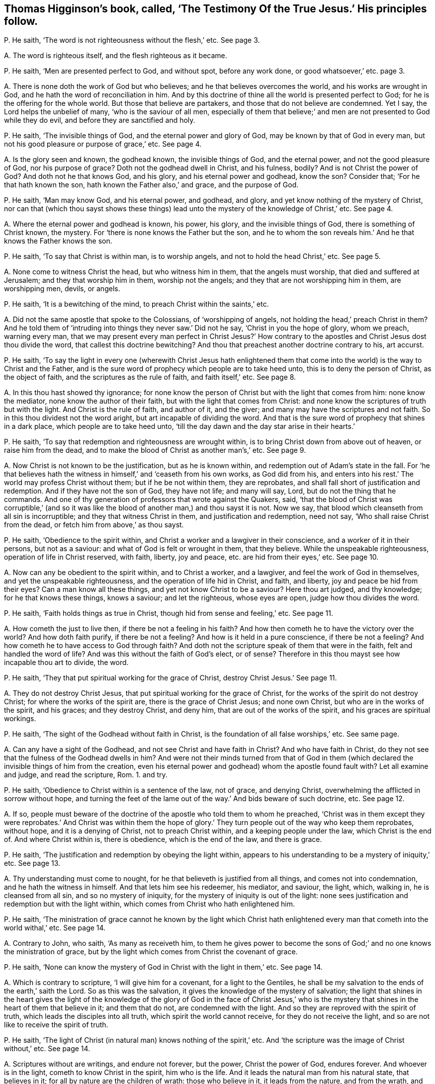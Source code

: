 [#ch-19.style-blurb, short="The Testimony of the True Jesus"]
== Thomas Higginson`'s book, called, '`The Testimony Of the True Jesus.`' His principles follow.

[.discourse-part]
P+++.+++ He saith, '`The word is not righteousness without the flesh,`' etc.
See page 3.

[.discourse-part]
A+++.+++ The word is righteous itself, and the flesh righteous as it became.

[.discourse-part]
P+++.+++ He saith, '`Men are presented perfect to God, and without spot, before any work done,
or good whatsoever,`' etc. page 3.

[.discourse-part]
A+++.+++ There is none doth the work of God but who believes;
and he that believes overcomes the world, and his works are wrought in God,
and he hath the word of reconciliation in him.
And by this doctrine of thine all the world is presented perfect to God;
for he is the offering for the whole world.
But those that believe are partakers, and those that do not believe are condemned.
Yet I say, the Lord helps the unbelief of many, '`who is the saviour of all men,
especially of them that believe;`' and men are not presented to God while they do evil,
and before they are sanctified and holy.

[.discourse-part]
P+++.+++ He saith, '`The invisible things of God, and the eternal power and glory of God,
may be known by that of God in every man,
but not his good pleasure or purpose of grace,`' etc.
See page 4.

[.discourse-part]
A+++.+++ Is the glory seen and known, the godhead known, the invisible things of God,
and the eternal power, and not the good pleasure of God, nor his purpose of grace?
Doth not the godhead dwell in Christ, and his fulness, bodily?
And is not Christ the power of God?
And doth not he that knows God, and his glory, and his eternal power and godhead,
know the son?
Consider that; '`For he that hath known the son, hath known the Father also,`' and grace,
and the purpose of God.

[.discourse-part]
P+++.+++ He saith, '`Man may know God, and his eternal power, and godhead, and glory,
and yet know nothing of the mystery of Christ,
nor can that (which thou sayst shows these things) lead
unto the mystery of the knowledge of Christ,`' etc.
See page 4.

[.discourse-part]
A+++.+++ Where the eternal power and godhead is known, his power, his glory,
and the invisible things of God, there is something of Christ known, the mystery.
For '`there is none knows the Father but the son,
and he to whom the son reveals him.`' And he that knows the Father knows the son.

[.discourse-part]
P+++.+++ He saith, '`To say that Christ is within man, is to worship angels,
and not to hold the head Christ,`' etc.
See page 5.

[.discourse-part]
A+++.+++ None come to witness Christ the head, but who witness him in them,
that the angels must worship, that died and suffered at Jerusalem;
and they that worship him in them, worship not the angels;
and they that are not worshipping him in them, are worshipping men, devils, or angels.

[.discourse-part]
P+++.+++ He saith, '`It is a bewitching of the mind, to preach Christ within the saints,`' etc.

[.discourse-part]
A+++.+++ Did not the same apostle that spoke to the Colossians, of '`worshipping of angels,
not holding the head,`' preach Christ in them?
And he told them of '`intruding into things they never saw.`' Did not he say,
'`Christ in you the hope of glory, whom we preach, warning every man,
that we may present every man perfect in Christ Jesus?`' How contrary
to the apostles and Christ Jesus dost thou divide the word,
that callest this doctrine bewitching?
And thou that preachest another doctrine contrary to his, art accurst.

[.discourse-part]
P+++.+++ He saith,
'`To say the light in every one (wherewith Christ Jesus hath enlightened
them that come into the world) is the way to Christ and the Father,
and is the sure word of prophecy which people are to take heed unto,
this is to deny the person of Christ, as the object of faith,
and the scriptures as the rule of faith, and faith itself,`' etc.
See page 8.

[.discourse-part]
A+++.+++ In this thou hast showed thy ignorance;
for none know the person of Christ but with the light that comes from him:
none know the mediator, none know the author of their faith,
but with the light that comes from Christ:
and none know the scriptures of truth but with the light.
And Christ is the rule of faith, and author of it, and the giver;
and many may have the scriptures and not faith.
So in this thou dividest not the word aright, but art incapable of dividing the word.
And that is the sure word of prophecy that shines in a dark place,
which people are to take heed unto,
'`till the day dawn and the day star arise in their hearts.`'

[.discourse-part]
P+++.+++ He saith, '`To say that redemption and righteousness are wrought within,
is to bring Christ down from above out of heaven, or raise him from the dead,
and to make the blood of Christ as another man`'s,`' etc.
See page 9.

[.discourse-part]
A+++.+++ Now Christ is not known to be the justification, but as he is known within,
and redemption out of Adam`'s state in the fall.
For '`he that believes hath the witness in himself,`' and '`ceaseth from his own works,
as God did from his,
and enters into his rest.`' The world may profess Christ without them;
but if he be not within them, they are reprobates,
and shall fall short of justification and redemption.
And if they have not the son of God, they have not life; and many will say, Lord,
but do not the thing that he commands.
And one of thy generation of professors that wrote against the Quakers, said,
'`that the blood of Christ was corruptible,`' (and so it was like
the blood of another man,) and thou sayst it is not.
Now we say, that blood which cleanseth from all sin is incorruptible;
and they that witness Christ in them, and justification and redemption, need not say,
'`Who shall raise Christ from the dead, or fetch him from above,`' as thou sayst.

[.discourse-part]
P+++.+++ He saith, '`Obedience to the spirit within,
and Christ a worker and a lawgiver in their conscience,
and a worker of it in their persons, but not as a saviour:
and what of God is felt or wrought in them, that they believe.
While the unspeakable righteousness, operation of life in Christ reserved, with faith,
liberty, joy and peace, etc. are hid from their eyes,`' etc.
See page 10.

[.discourse-part]
A+++.+++ Now can any be obedient to the spirit within, and to Christ a worker, and a lawgiver,
and feel the work of God in themselves, and yet the unspeakable righteousness,
and the operation of life hid in Christ, and faith, and liberty,
joy and peace be hid from their eyes?
Can a man know all these things, and yet not know Christ to be a saviour?
Here thou art judged, and thy knowledge; for he that knows these things, knows a saviour;
and let the righteous, whose eyes are open, judge how thou divides the word.

[.discourse-part]
P+++.+++ He saith, '`Faith holds things as true in Christ,
though hid from sense and feeling,`' etc.
See page 11.

[.discourse-part]
A+++.+++ How cometh the just to live then, if there be not a feeling in his faith?
And how then cometh he to have the victory over the world?
And how doth faith purify, if there be not a feeling?
And how is it held in a pure conscience, if there be not a feeling?
And how cometh he to have access to God through faith?
And doth not the scripture speak of them that were in the faith,
felt and handled the word of life?
And was this without the faith of God`'s elect, or of sense?
Therefore in this thou mayst see how incapable thou art to divide, the word.

[.discourse-part]
P+++.+++ He saith, '`They that put spiritual working for the grace of Christ,
destroy Christ Jesus.`' See page 11.

[.discourse-part]
A+++.+++ They do not destroy Christ Jesus, that put spiritual working for the grace of Christ,
for the works of the spirit do not destroy Christ; for where the works of the spirit are,
there is the grace of Christ Jesus; and none own Christ,
but who are in the works of the spirit, and his graces; and they destroy Christ,
and deny him, that are out of the works of the spirit,
and his graces are spiritual workings.

[.discourse-part]
P+++.+++ He saith, '`The sight of the Godhead without faith in Christ,
is the foundation of all false worships,`' etc.
See same page.

[.discourse-part]
A+++.+++ Can any have a sight of the Godhead, and not see Christ and have faith in Christ?
And who have faith in Christ,
do they not see that the fulness of the Godhead dwells in him?
And were not their minds turned from that of God in them
(which declared the invisible things of him from the creation,
even his eternal power and godhead) whom the apostle found fault with?
Let all examine and judge, and read the scripture, Rom. 1. and try.

[.discourse-part]
P+++.+++ He saith, '`Obedience to Christ within is a sentence of the law, not of grace,
and denying Christ, overwhelming the afflicted in sorrow without hope,
and turning the feet of the lame out of the way.`' And bids beware of such doctrine, etc.
See page 12.

[.discourse-part]
A+++.+++ If so,
people must beware of the doctrine of the apostle who told them to whom he preached,
'`Christ was in them except they were reprobates.`' And Christ was within them
the hope of glory.`' They turn people out of the way who keep them reprobates,
without hope, and it is a denying of Christ, not to preach Christ within,
and a keeping people under the law, which Christ is the end of.
And where Christ within is, there is obedience, which is the end of the law,
and there is grace.

[.discourse-part]
P+++.+++ He saith, '`The justification and redemption by obeying the light within,
appears to his understanding to be a mystery of iniquity,`' etc.
See page 13.

[.discourse-part]
A+++.+++ Thy understanding must come to nought,
for he that believeth is justified from all things, and comes not into condemnation,
and he hath the witness in himself.
And that lets him see his redeemer, his mediator, and saviour, the light, which,
walking in, he is cleansed from all sin, and so no mystery of iniquity,
for the mystery of iniquity is out of the light:
none sees justification and redemption but with the light within,
which comes from Christ who hath enlightened him.

[.discourse-part]
P+++.+++ He saith,
'`The ministration of grace cannot he known by the light which Christ
hath enlightened every man that cometh into the world withal,`' etc.
See page 14.

[.discourse-part]
A+++.+++ Contrary to John, who saith, '`As many as receiveth him,
to them he gives power to become the sons of God;`'
and no one knows the ministration of grace,
but by the light which comes from Christ the covenant of grace.

[.discourse-part]
P+++.+++ He saith, '`None can know the mystery of God in Christ with the light in them,`' etc.
See page 14.

[.discourse-part]
A+++.+++ Which is contrary to scripture, '`I will give him for a covenant,
for a light to the Gentiles,
he shall be my salvation to the ends of the earth,`' saith the Lord.
So as this was the salvation, it gives the knowledge of the mystery of salvation;
the light that shines in the heart gives the light of the knowledge
of the glory of God in the face of Christ Jesus,`' who is the mystery
that shines in the heart of them that believe in it;
and them that do not, are condemned with the light.
And so they are reproved with the spirit of truth,
which leads the disciples into all truth, which spirit the world cannot receive,
for they do not receive the light, and so are not like to receive the spirit of truth.

[.discourse-part]
P+++.+++ He saith, '`The light of Christ (in natural man) knows nothing of the spirit,`' etc.
And '`the scripture was the image of Christ without,`' etc.
See page 14.

[.discourse-part]
A+++.+++ Scriptures without are writings, and endure not forever, but the power,
Christ the power of God, endures forever.
And whoever is in the light, cometh to know Christ in the spirit, him who is the life.
And it leads the natural man from his natural state, that believes in it;
for all by nature are the children of wrath: those who believe in it,
it leads from the nature, and from the wrath,
and these are made free from the wrath to come;
and they that believe not in the light are reproved by the spirit,
and that which reproves them is manifest to them, and so they know it.

[.discourse-part]
P+++.+++ He saith,
'`To affirm the light in the conscience (which we say is
the light of Christ) to be the way or guide to Christ,
whereto only we should attend, is a darksome, fleshly,
and most legal principle,`' and calls it '`the grave wherein Christ is buried,`' etc.
See page 15.

[.discourse-part]
A+++.+++ This is contrary to Christ`'s doctrine, who saith,
'`He that believes in the light shall not walk in darkness,
but have the light of life.`' And he that does believe in the light,
hath entered into his rest and come to the sabbath, out of the grave, out of the legal,
and out of the fleshly, and out of condemnation.
And none come to the son Christ, but they who come to the light which comes from him,
who hath enlightened them with it.

[.discourse-part]
P+++.+++ And again he saith, '`To say the light in every man is Christ the redeemer,
is a two-fold error,`' etc.
See same page.

[.discourse-part]
A+++.+++ Contrary to John, who saith,
'`This is the true light which doth enlighten every man
that cometh into the world.`' And '`he was in the world,
and the world knew him not.`' So he shows himself to be one of the stock of the world,
that know not him that was and is in them, the light of the world.
He that believeth in the light hath the light of life, and he that receiveth the light,
receiveth Christ the redeemer.
And he that receiveth Christ, receiveth his spirit.
And he that receiveth not the light that he is enlightened withal,
receiveth not his redeemer, but hates him: it is his condemnation,
and he is in the error.

[.discourse-part]
P+++.+++ He saith, '`The light within was not given for righteousness,
neither could it reveal or give life,`' etc.
See page 16.

[.discourse-part]
A+++.+++ Contrary to Christ, who saith,
'`He that believes in the light shall have the light of life.`'
So thou art unskilful in the word and doctrine of Christ;
and Christ within is given for righteousness; who reveals the Father and gives life,
and they that have not Christ the light within, are reprobates.

[.discourse-part]
P+++.+++ He saith,
'`The light within knows nothing of the precious gospel mystery.`' See page 16.

[.discourse-part]
A+++.+++ Contrary to the apostle,
who said the light that shined in their hearts should '`give the knowledge of the glory
of God in the face of Christ Jesus;`' and the light within comes from the mystery,
and is of the mystery itself,
and lets see the precious mystery which none knows but with the light within.
And so the God of the world hath blinded thy mind,
and thou hast showed thyself that thou art of them that hate the light,
and come not to it; for he that comes to it, comes to the mystery,
for the least light of Christ in man is of the mystery, and comes from the mystery.

[.discourse-part]
P+++.+++ He saith, '`It is an error to say Christ came to redeem Israel from the law without,
to establish the work within and law in the conscience,
in obedience unto which men come to be redeemed,`' etc.
See page 16.

[.discourse-part]
A+++.+++ Contrary to the apostle, who preached the redemption,
and established the law in the heart; and Christ is within,
who redeems men from under the law, who is the end of it;
and the word of faith is in the heart; and they that have not this are in the error,
though they may talk of Christ.

[.discourse-part]
P+++.+++ He saith, '`It is the divinity of sophisters,
and a blotting out of the glory of the grace of Christ,
to set forth Christ as a lawgiver, and worker in us,`' etc.
See page 17.

[.discourse-part]
A+++.+++ But I say, none know him as a mediator and a lawgiver, nor an offering,
nor his blood that cleanseth them, but as they know him working in them,
and their divinity is in the sophistry that know
not the glory of the grace of Christ working in them.

[.discourse-part]
P+++.+++ He saith, '`A man shall not see himself dead and buried with Christ,
and raised up with Christ, by any work or obedience to Christ within,`' etc.
See page 18.

[.discourse-part]
A+++.+++ He that believes hath the witness in himself; and there is the work within,
and that is the work of God: and faith is wrought within.
And this is contrary to self, for it gives victory over it, and teacheth to deny self.
So see how thou confounds thyself;
and '`he that believes is past from death to life,`' and '`they
that are dead with Christ seek those things that are from above.`'

[.discourse-part]
P+++.+++ He saith again, '`The light within is the spirit of the world,`' etc.
See page 18.

[.discourse-part]
A+++.+++ Contrary to John`'s doctrine, who saith, '`he was in the world,
and the world knew him not,`' neither do your worldly spirits know him now,
as the world`'s spirit knew him not then; and the world hates the light,
and darkness cannot comprehend it, though it shines in darkness.
And here thou art meddling with things that are too heavy for thee,
and the corner-stone falls atop of thee,
and the light that enlighteneth every one that cometh into the world,
was before the spirit of the world was.

[.discourse-part]
P+++.+++ He saith, '`That they that affirm the light in every man that condemns for sin,
to be Christ the redeemer, have set up an idol,`' etc.
See page 19.

[.discourse-part]
A+++.+++ Doth not Christ say, '`I am the light of the world,`' which is '`the true light,
that lighteth every man that cometh into the world,`' who
is the redeemer and the salvation to the ends of the earth?
And he that receiveth it receiveth Christ.
And is not this it that brings off from all idols?
And are not they setting up idols, that are from the light?
And doth not Christ the light come to condemn sin in the flesh?
And is that the idol?
How dare thou say so!
He was manifest in the flesh, to condemn sin in the flesh; and he saith,
'`I am the light,`' and that is not an idol.

[.discourse-part]
P+++.+++ He saith, '`Christ comes not down in spirit into our persons to redeem,
but to manifest the redemption;`' and saith,
'`he cometh the second time without sin unto salvation,`' etc.
See page 21.

[.discourse-part]
A+++.+++ The apostle bids them '`work out their salvation with
fear and trembling.`' And Christ brings not peace on earth,
but a sword, and judgment, and comes to make blind, who is the redemption,
and makes it manifest by his spirit, and whose light doth condemn him that hates it,
because he will not have that which manifests salvation.
And whosoever knoweth redemption, knoweth it to be manifest in him from Christ.

[.discourse-part]
P+++.+++ He saith, '`They who had the light within, and pierced into the invisible things,
and eternal power and godhead, had but the wisdom of this world,`' etc. page 23.

[.discourse-part]
A+++.+++ And so he would make the light of Christ the wisdom of this world;
which light cometh from Christ the wisdom of God.
The wisdom of the world, cannot pierce into the eternal power and godhead.

[.discourse-part]
P+++.+++ He saith, '`The light within denies all things that God hath done for us in Christ,
which hath no glory, but spreads a veil over,`' etc. page 25.

[.discourse-part]
A+++.+++ None know what God hath done for us, nor see the glory in Christ,
but by the light which comes from him, '`who works all both in us and for us,
according to his good will and pleasure,`' and brings not to deny what God worketh in us.
And they nullify it that are against his light, and are against his glorious person;
for the light that is within lets see his glory.

[.discourse-part]
P+++.+++ He saith, '`Obedience to the light within is another atonement,
and a denying the atonement of Christ,`' and calls
it '`a mystery of iniquity.`' See page 23.

[.discourse-part]
A+++.+++ None know the atonement of Christ but by the light within,
and all are in the mystery of iniquity that are out of the light which cometh from Christ,
the covenant of God to Jews and Gentiles;
and that '`gives them the light of the knowledge of the
glory of God in the face of Christ Jesus.`' Mark! he saith,
the light is that which gives the knowledge;
and the light within doth not set up another atonement;
but they that deny the light within set up another atonement than Christ.

[.discourse-part]
P+++.+++ He saith, '`To obey the law within,`' (which we say is the law of the spirit of life,
which makes free from sin and death,) in this, he saith,
'`we agree with the Papists and Pagans.`' See page 30.

[.discourse-part]
A+++.+++ Now in this thou mayst see where thou art, out of the apostles`' doctrine.
And neither thou, nor the Papists, nor Pagans own us in this,
that we should he made free from the law of sin and death while we are upon the earth.
And here the blood of Jesus is witnessed, and the atonement, and the Father and the son;
and this is all seen with the light within.

[.discourse-part]
P+++.+++ He saith, '`he began by faith to behold the love, joy,
and redemption prepared for him, before any evil or good was done by him,`' etc. page 37.

[.discourse-part]
A+++.+++ Dost not thou say, thou beheld it by faith?
And now is not the work good to behold by faith?
And doth not that give victory over the evil?
And doth not that do good that beholds by faith?
And so what is not of faith is sin.

[.discourse-part]
P+++.+++ He saith, '`He is in heavenly places,
and yet in the shadow of death with the earthly.`' See page 38.

[.discourse-part]
A+++.+++ He that is in heavenly places is in Christ Jesus, is a new creature:
and '`he that believeth in the light,
shall not abide in darkness;`' so comes out of shadows.
And he that believeth, abideth not in condemnation,
and so comes out of the shadow of death,
though they have sat in the shadow of death before belief, and comes out of the earth.
So thou hast proved thyself not a true believer, who comes out of the shadow and death.

[.discourse-part]
P+++.+++ He saith, '`To purify the members, as reckoning it our redemption, our righteousness,
all such purity is sin, blindness, and idolatry,`' page 40.

[.discourse-part]
A+++.+++ The apostle calls Christ our redemption, and our sanctification,
and our righteousness; and so we can truly say '`Christ is ours,`' and are no idolaters.
And they that cannot say Christ is their sanctification, redemption, righteousness,
and mortification, are in idolatry and sin.

[.discourse-part]
P+++.+++ He saith, '`The way to attain the spirit of Christ,
is not by waiting on the light within,`' etc.
See page 52.

[.discourse-part]
A+++.+++ Christ saith, '`Believe in the light,
that ye may he children of the light;`' and he that is a
child of the light cometh to the birth born of the spirit.
And Christ doth enlighten every one that cometh into the world;
and '`as many as received him,
he gave them power to become the sons of God.`' And none hear faith,
but who hear the light within, which is Christ within, who is the author of it,
by which the spirit is received.

[.discourse-part]
P+++.+++ He saith, '`That doctrine or spirit that calls to the light within,
doth but build up the worship of the world,`' etc. page 53.

[.discourse-part]
A+++.+++ Contrary to the apostle, who said,
the light that '`shined in their hearts`' would give them the light of
the knowledge of God in the face of Christ Jesus.`' And Christ saith,
'`they that worship God, must worship him in truth.`' And he is the light,
and he is the truth, that enlighteth every man that comes into the world,
and this throws down all the worship of the world.
And I say, none come out of the worships of the world, and the doctrines of the world,
but who come to the light wherewith Christ hath enlightened every man,
etc. that shines in the darkness, and the darkness comprehends it not.

[.discourse-part]
P+++.+++ He saith, '`To believe in God as the light within men, redeeming from sin,
is to deny the witness of the son, and have neither son nor Father,`' etc. page 54.

[.discourse-part]
A+++.+++ I say, none own the witness of the son,
but who own the light which comes from the son, with which they are enlightened;
nor none know the Father nor the son, nor receive them,
but who receive the light which Christ the son hath enlightened them withal,
nor know God to be a saviour but by the light within.

[.discourse-part]
P+++.+++ He saith, '`They that seek for righteousness by obedience to the light within,
differ nothing from the Jews, but only in the copies of the law,`' etc.
See page 56.

[.discourse-part]
A+++.+++ None see the obedience of Christ the second Adam, the end of the law,
and copies of it, but with the light within, which comes from Christ Jesus,
that brings in righteousness, and ends sin and transgression,
who is the end of the righteous law,
with which light man sees the weakness and unprofitableness of it,
and the types and the shadows of it, which Christ is known in the light within,
who ends it.

[.discourse-part]
P+++.+++ He saith,
'`To rest in hope that I am saved from sin and wrath by the blood of Christ the head,
and while conscience condemns for sin, this is to hope against hope,`' etc.
See page 57.

[.discourse-part]
A+++.+++ Such as are saved from the wrath by Christ the head, and his blood,
they are saved from their sins.
And then they that are saved from their sins, how can conscience condemn,
and the wrath come upon them for sin; and they that are saved from the wrath,
are saved from their sins.
But where conscience doth condemn for sin, there is, wrath;
and such cannot witness a cleansing, nor salvation wrought out,
nor a being saved from sin, but are in the false hope,
and not in the true hope which goes against hope, for the true hope is Christ within.

[.discourse-part]
P+++.+++ Thou speaks of Christ`'s working and giving an example,`' etc. page 67.

[.discourse-part]
A+++.+++ Yet thou and the rest are offended at those people that are called Quakers,
who say Christ was their example.
And so ye can allow what ye speak yourselves; but if another speak the same words,
it is an offence to you.

[.discourse-part]
P+++.+++ He saith, '`Such as preach redemption by the light in every man, are not of God,`' etc.
See page 70.

[.discourse-part]
A+++.+++ The redemption is of Christ the light,
that doth enlighten every man that cometh into the world;
and every man that cometh into the world that seeth his redemption, it is by the light,
which he that doth enlighten every man that cometh
into the world hath enlightened him with,
which is Christ the redeemer, the saviour, the second Adam, the way to the Father,
who shall make every tongue to confess him to the glory of God;
but thou that hatest the light art condemned.

[.discourse-part]
P+++.+++ He saith, '`Not the light in every man, but the words of the prophets and apostles,
is that which leads to the Lord Jesus,`' etc.
See page 82.

[.discourse-part]
A+++.+++ Many may have the words of the prophets and apostles,
but none come to that which leads to the Lord Jesus,
but who come into the light and life that the prophets and apostles were in,
which Christ Jesus is the end of,
'`who doth enlighten every man that cometh into the world.`' Therefore every man that
cometh into the world must come to the light which Christ hath enlightened him withal,
before he come to the end of the prophets and the apostles, Christ Jesus,
the Lord of life and glory.

[.discourse-part]
P+++.+++ He saith, '`The scriptures are the image of Christ;
and he that seeks for God out of the humanity of Christ,
he shall lose both God and himself,`' etc.
See page S2.

[.discourse-part]
A+++.+++ The scriptures are writings, and the writings will not endure forever;
and the image of Christ is the image of God.
And all who are in the life that gave forth scriptures, are in the image of Christ,
which was before scripture was;
and all that have the scriptures out of the life that gave them forth,
they have not the image.
And he that is out of the truth may have the scriptures; but all are out of the image,
who are out of the truth; but who are, in the truth, are in the image.
And '`God was in Christ, reconciling the world unto himself.`' And '`who knows the son,
knows the Father.`' And he that hath found the son, hath found the Father also.
And he that seeks after God out of Christ, shall never find him.

And as for the rest of thy lies and slanders in thy book, and unsavoury expressions,
which are not worthy of mentioning, upon thy own head they will come one day,
and thy words shall be thy burden.
